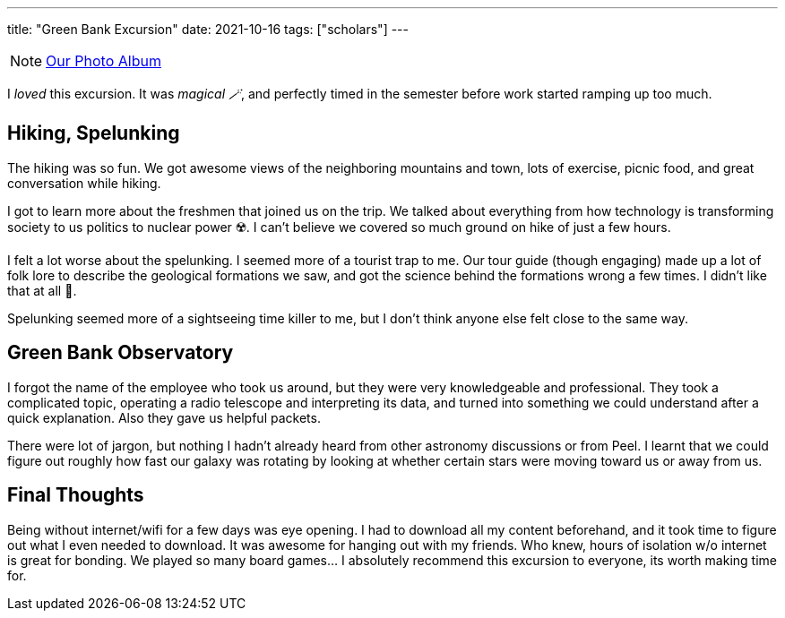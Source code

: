 ---
title: "Green Bank Excursion"
date: 2021-10-16
tags: ["scholars"]
---

NOTE: https://photos.app.goo.gl/AJ4FRULhHeL6aPXm6[Our Photo Album]

I _loved_ this excursion. It was _magical 🪄_, and perfectly timed in the semester before work started ramping up too much. 

== Hiking, Spelunking

The hiking was so fun. We got awesome views of the neighboring mountains and town, lots of exercise, picnic food, and great conversation while hiking. 

I got to learn more about the freshmen that joined us on the trip. We talked about everything from how technology is transforming society to us politics to nuclear power ☢️. I can't believe we covered so much ground on hike of just a few hours. 

I felt a lot worse about the spelunking. I seemed more of a tourist trap to me. Our tour guide (though engaging) made up a lot of folk lore to describe the geological formations we saw, and got the science behind the formations wrong a few times. I didn't like that at all 🤬.

Spelunking seemed more of a sightseeing time killer to me, but I don't think anyone else felt close to the same way.

== Green Bank Observatory

I forgot the name of the employee who took us around, but they were very knowledgeable and professional. They took a complicated topic, operating a radio telescope and interpreting its data, and turned into something we could understand after a quick explanation. Also they gave us helpful packets. 

There were lot of jargon, but nothing I hadn't already heard from other astronomy discussions or from Peel. I learnt that we could figure out roughly how fast our galaxy was rotating by looking at whether certain stars were moving toward us or away from us. 

== Final Thoughts

Being without internet/wifi for a few days was eye opening. I had to download all my content beforehand, and it took time to figure out what I even needed to download. It was awesome for hanging out with my friends. Who knew, hours of isolation w/o internet is great for bonding. We played so many board games... I absolutely recommend this excursion to everyone, its worth making time for.  